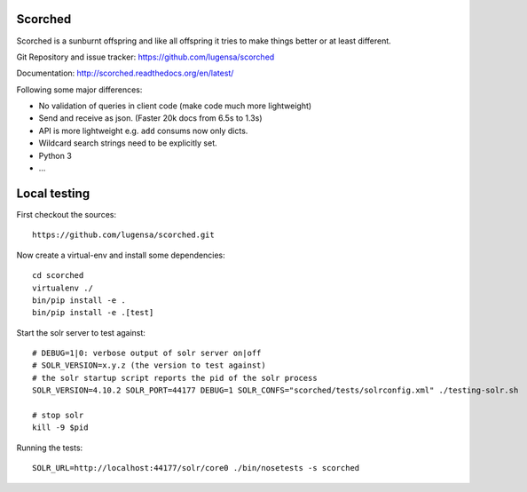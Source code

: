 Scorched
========

Scorched is a sunburnt offspring and like all offspring it tries to make
things better or at least different.

Git Repository and issue tracker: https://github.com/lugensa/scorched

Documentation: http://scorched.readthedocs.org/en/latest/

.. |travisci| image::  https://travis-ci.org/lugensa/scorched.png
.. _travisci: https://travis-ci.org/lugensa/scorched

.. image:: https://coveralls.io/repos/lugensa/scorched/badge.png
    :target: https://coveralls.io/r/lugensa/scorched 

|travisci|_

.. _Solr : http://lucene.apache.org/solr/
.. _Lucene : http://lucene.apache.org/java/docs/index.html


Following some major differences:

- No validation of queries in client code (make code much more lightweight)

- Send and receive as json. (Faster 20k docs from 6.5s to 1.3s)

- API is more lightweight e.g. ``add`` consums now only dicts.

- Wildcard search strings need to be explicitly set.

- Python 3

- ...


Local testing
=============

First checkout the sources::

  https://github.com/lugensa/scorched.git

Now create a virtual-env and install some dependencies::

  cd scorched
  virtualenv ./
  bin/pip install -e .
  bin/pip install -e .[test]

Start the solr server to test against::

  # DEBUG=1|0: verbose output of solr server on|off
  # SOLR_VERSION=x.y.z (the version to test against)
  # the solr startup script reports the pid of the solr process
  SOLR_VERSION=4.10.2 SOLR_PORT=44177 DEBUG=1 SOLR_CONFS="scorched/tests/solrconfig.xml" ./testing-solr.sh
  
  # stop solr
  kill -9 $pid

Running the tests::

  SOLR_URL=http://localhost:44177/solr/core0 ./bin/nosetests -s scorched
